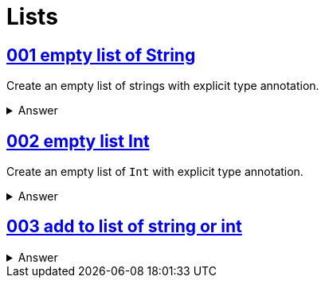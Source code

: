 = Lists
:page-subtitle: Scala
:sectlinks:
:setclevels: 6
:icons: font
:source-highlighter: highlight.js

== 001 empty list of String

Create an empty list of strings with explicit type annotation.

.Answer
[%collapsible]
====
[source,scala]
----
val strs: List[string] = List.empty[String]
----
====


== 002 empty list Int

Create an empty list of `Int` with explicit type annotation.


.Answer
[%collapsible]
====
[source,scala]
----
val ints: List[Int] = List.empty[Int]
----
====


== 003 add to list of string or int

.Answer
[%collapsible]
====
[source,scala]
----
val strs: List[String] = List.empty[String]
----
====
